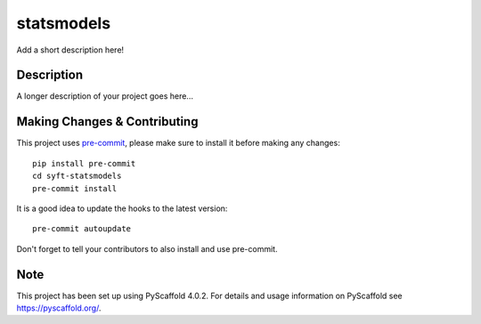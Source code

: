 ===========
statsmodels
===========


Add a short description here!


Description
===========

A longer description of your project goes here...


.. _pyscaffold-notes:

Making Changes & Contributing
=============================

This project uses `pre-commit`_, please make sure to install it before making any
changes::

    pip install pre-commit
    cd syft-statsmodels
    pre-commit install

It is a good idea to update the hooks to the latest version::

    pre-commit autoupdate

Don't forget to tell your contributors to also install and use pre-commit.

.. _pre-commit: http://pre-commit.com/

Note
====

This project has been set up using PyScaffold 4.0.2. For details and usage
information on PyScaffold see https://pyscaffold.org/.
